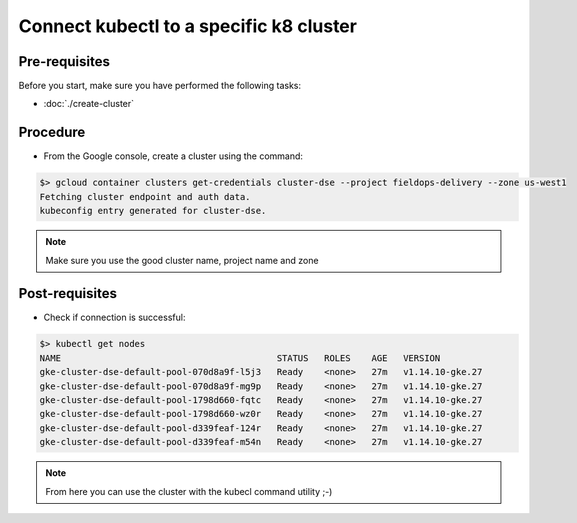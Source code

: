 Connect kubectl to a specific k8 cluster
========================================

Pre-requisites
--------------
Before you start, make sure you have performed the following tasks:

* :doc:`./create-cluster`

Procedure
---------
* From the Google console, create a cluster using the command:

.. code-block:: shell

   $> gcloud container clusters get-credentials cluster-dse --project fieldops-delivery --zone us-west1
   Fetching cluster endpoint and auth data.
   kubeconfig entry generated for cluster-dse.

.. note::
   Make sure you use the good cluster name, project name and zone


Post-requisites
---------------
* Check if connection is successful:

.. code-block:: shell

   $> kubectl get nodes
   NAME                                         STATUS   ROLES    AGE   VERSION
   gke-cluster-dse-default-pool-070d8a9f-l5j3   Ready    <none>   27m   v1.14.10-gke.27
   gke-cluster-dse-default-pool-070d8a9f-mg9p   Ready    <none>   27m   v1.14.10-gke.27
   gke-cluster-dse-default-pool-1798d660-fqtc   Ready    <none>   27m   v1.14.10-gke.27
   gke-cluster-dse-default-pool-1798d660-wz0r   Ready    <none>   27m   v1.14.10-gke.27
   gke-cluster-dse-default-pool-d339feaf-124r   Ready    <none>   27m   v1.14.10-gke.27
   gke-cluster-dse-default-pool-d339feaf-m54n   Ready    <none>   27m   v1.14.10-gke.27

.. note::
   From here you can use the cluster with the kubecl command utility ;-)
